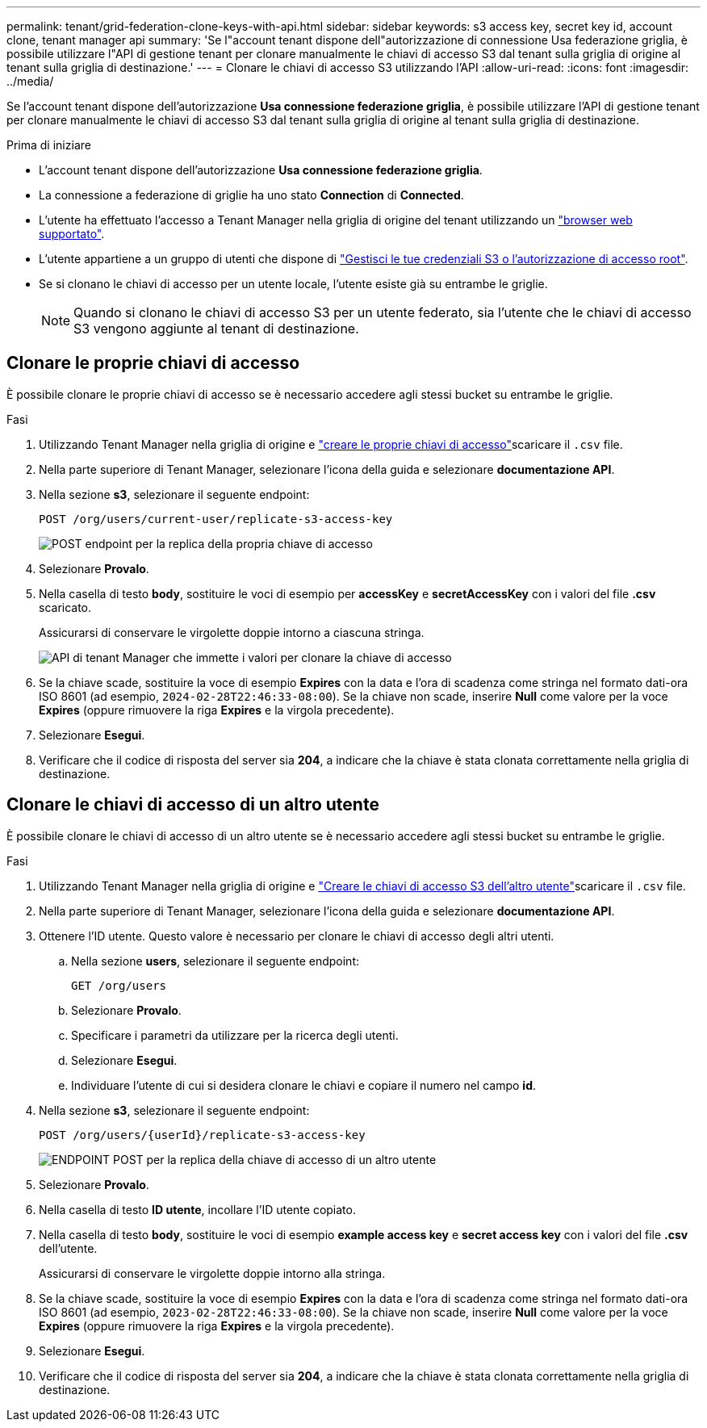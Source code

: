 ---
permalink: tenant/grid-federation-clone-keys-with-api.html 
sidebar: sidebar 
keywords: s3 access key, secret key id, account clone, tenant manager api 
summary: 'Se l"account tenant dispone dell"autorizzazione di connessione Usa federazione griglia, è possibile utilizzare l"API di gestione tenant per clonare manualmente le chiavi di accesso S3 dal tenant sulla griglia di origine al tenant sulla griglia di destinazione.' 
---
= Clonare le chiavi di accesso S3 utilizzando l'API
:allow-uri-read: 
:icons: font
:imagesdir: ../media/


[role="lead"]
Se l'account tenant dispone dell'autorizzazione *Usa connessione federazione griglia*, è possibile utilizzare l'API di gestione tenant per clonare manualmente le chiavi di accesso S3 dal tenant sulla griglia di origine al tenant sulla griglia di destinazione.

.Prima di iniziare
* L'account tenant dispone dell'autorizzazione *Usa connessione federazione griglia*.
* La connessione a federazione di griglie ha uno stato *Connection* di *Connected*.
* L'utente ha effettuato l'accesso a Tenant Manager nella griglia di origine del tenant utilizzando un link:../admin/web-browser-requirements.html["browser web supportato"].
* L'utente appartiene a un gruppo di utenti che dispone di link:tenant-management-permissions.html["Gestisci le tue credenziali S3 o l'autorizzazione di accesso root"].
* Se si clonano le chiavi di accesso per un utente locale, l'utente esiste già su entrambe le griglie.
+

NOTE: Quando si clonano le chiavi di accesso S3 per un utente federato, sia l'utente che le chiavi di accesso S3 vengono aggiunte al tenant di destinazione.





== Clonare le proprie chiavi di accesso

È possibile clonare le proprie chiavi di accesso se è necessario accedere agli stessi bucket su entrambe le griglie.

.Fasi
. Utilizzando Tenant Manager nella griglia di origine e link:creating-your-own-s3-access-keys.html["creare le proprie chiavi di accesso"]scaricare il `.csv` file.
. Nella parte superiore di Tenant Manager, selezionare l'icona della guida e selezionare *documentazione API*.
. Nella sezione *s3*, selezionare il seguente endpoint:
+
`POST /org/users/current-user/replicate-s3-access-key`

+
image::../media/grid-federation-post-current-user-replicate.png[POST endpoint per la replica della propria chiave di accesso]

. Selezionare *Provalo*.
. Nella casella di testo *body*, sostituire le voci di esempio per *accessKey* e *secretAccessKey* con i valori del file *.csv* scaricato.
+
Assicurarsi di conservare le virgolette doppie intorno a ciascuna stringa.

+
image::../media/grid-federation-clone-access-key.png[API di tenant Manager che immette i valori per clonare la chiave di accesso]

. Se la chiave scade, sostituire la voce di esempio *Expires* con la data e l'ora di scadenza come stringa nel formato dati-ora ISO 8601 (ad esempio, `2024-02-28T22:46:33-08:00`). Se la chiave non scade, inserire *Null* come valore per la voce *Expires* (oppure rimuovere la riga *Expires* e la virgola precedente).
. Selezionare *Esegui*.
. Verificare che il codice di risposta del server sia *204*, a indicare che la chiave è stata clonata correttamente nella griglia di destinazione.




== Clonare le chiavi di accesso di un altro utente

È possibile clonare le chiavi di accesso di un altro utente se è necessario accedere agli stessi bucket su entrambe le griglie.

.Fasi
. Utilizzando Tenant Manager nella griglia di origine e link:creating-another-users-s3-access-keys.html["Creare le chiavi di accesso S3 dell'altro utente"]scaricare il `.csv` file.
. Nella parte superiore di Tenant Manager, selezionare l'icona della guida e selezionare *documentazione API*.
. Ottenere l'ID utente. Questo valore è necessario per clonare le chiavi di accesso degli altri utenti.
+
.. Nella sezione *users*, selezionare il seguente endpoint:
+
`GET /org/users`

.. Selezionare *Provalo*.
.. Specificare i parametri da utilizzare per la ricerca degli utenti.
.. Selezionare *Esegui*.
.. Individuare l'utente di cui si desidera clonare le chiavi e copiare il numero nel campo *id*.


. Nella sezione *s3*, selezionare il seguente endpoint:
+
`POST /org/users/{userId}/replicate-s3-access-key`

+
image::../media/grid-federation-post-other-user.png[ENDPOINT POST per la replica della chiave di accesso di un altro utente]

. Selezionare *Provalo*.
. Nella casella di testo *ID utente*, incollare l'ID utente copiato.
. Nella casella di testo *body*, sostituire le voci di esempio *example access key* e *secret access key* con i valori del file *.csv* dell'utente.
+
Assicurarsi di conservare le virgolette doppie intorno alla stringa.

. Se la chiave scade, sostituire la voce di esempio *Expires* con la data e l'ora di scadenza come stringa nel formato dati-ora ISO 8601 (ad esempio, `2023-02-28T22:46:33-08:00`). Se la chiave non scade, inserire *Null* come valore per la voce *Expires* (oppure rimuovere la riga *Expires* e la virgola precedente).
. Selezionare *Esegui*.
. Verificare che il codice di risposta del server sia *204*, a indicare che la chiave è stata clonata correttamente nella griglia di destinazione.

